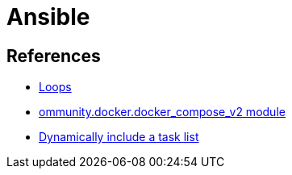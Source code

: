 = Ansible

== References

* link:https://docs.ansible.com/ansible/latest/playbook_guide/playbooks_loops.html[Loops]
* link:https://docs.ansible.com/ansible/latest/collections/community/docker/docker_compose_v2_module.html#ansible-collections-community-docker-docker-compose-v2-module[ommunity.docker.docker_compose_v2 module]
* link:https://docs.ansible.com/ansible/8/collections/ansible/builtin/include_tasks_module.html#ansible-collections-ansible-builtin-include-tasks-module[Dynamically include a task list]
